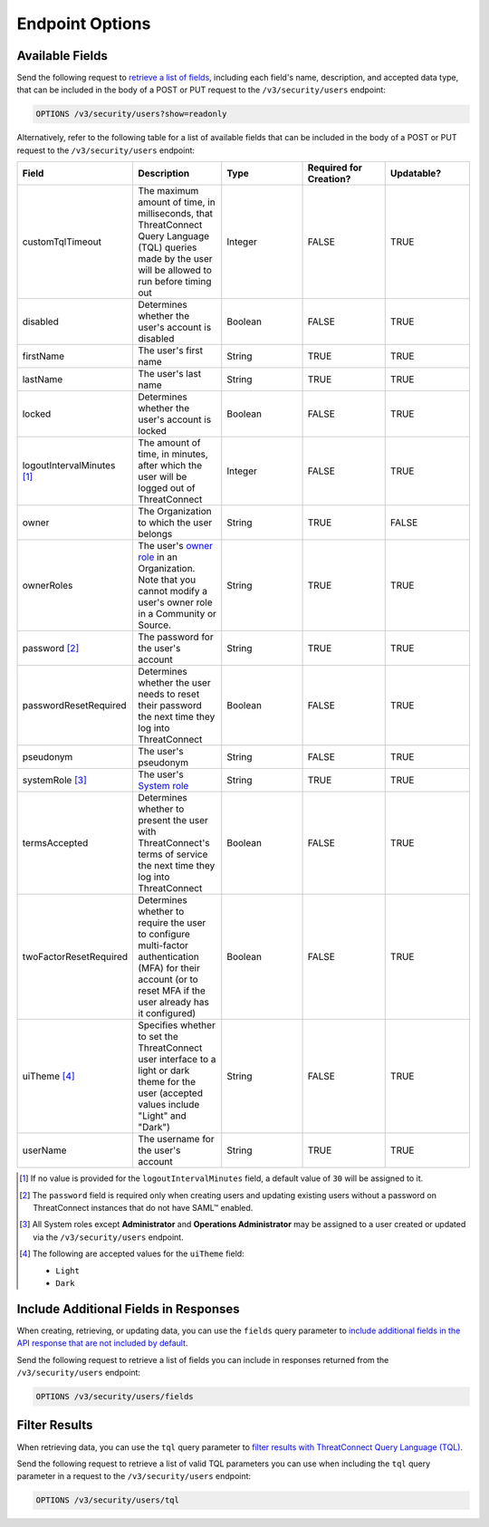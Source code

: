 Endpoint Options
----------------

Available Fields
^^^^^^^^^^^^^^^^

Send the following request to `retrieve a list of fields <https://docs.threatconnect.com/en/latest/rest_api/v3/retrieve_fields.html>`_, including each field's name, description, and accepted data type, that can be included in the body of a POST or PUT request to the ``/v3/security/users`` endpoint:

.. code::

    OPTIONS /v3/security/users?show=readonly

Alternatively, refer to the following table for a list of available fields that can be included in the body of a POST or PUT request to the ``/v3/security/users`` endpoint:

.. list-table::
   :widths: 20 20 20 20 20
   :header-rows: 1

   * - Field
     - Description
     - Type
     - Required for Creation?
     - Updatable?
   * - customTqlTimeout
     - The maximum amount of time, in milliseconds, that ThreatConnect Query Language (TQL) queries made by the user will be allowed to run before timing out
     - Integer
     - FALSE
     - TRUE
   * - disabled
     - Determines whether the user's account is disabled
     - Boolean
     - FALSE
     - TRUE
   * - firstName
     - The user's first name
     - String
     - TRUE
     - TRUE
   * - lastName
     - The user's last name
     - String
     - TRUE
     - TRUE
   * - locked
     - Determines whether the user's account is locked
     - Boolean
     - FALSE
     - TRUE
   * - logoutIntervalMinutes [1]_
     - The amount of time, in minutes, after which the user will be logged out of ThreatConnect
     - Integer
     - FALSE
     - TRUE
   * - owner
     - The Organization to which the user belongs
     - String
     - TRUE
     - FALSE
   * - ownerRoles
     - The user's `owner role <https://docs.threatconnect.com/en/latest/rest_api/v3/owner_roles/owner_roles.html>`_ in an Organization. Note that you cannot modify a user's owner role in a Community or Source.
     - String
     - TRUE
     - TRUE
   * - password [2]_
     - The password for the user's account
     - String
     - TRUE
     - TRUE
   * - passwordResetRequired
     - Determines whether the user needs to reset their password the next time they log into ThreatConnect
     - Boolean
     - FALSE
     - TRUE
   * - pseudonym
     - The user's pseudonym
     - String
     - FALSE
     - TRUE
   * - systemRole [3]_
     - The user's `System role <https://docs.threatconnect.com/en/latest/rest_api/v3/system_roles/system_roles.html>`_
     - String
     - TRUE
     - TRUE
   * - termsAccepted
     - Determines whether to present the user with ThreatConnect's terms of service the next time they log into ThreatConnect
     - Boolean
     - FALSE
     - TRUE
   * - twoFactorResetRequired
     - Determines whether to require the user to configure multi-factor authentication (MFA) for their account (or to reset MFA if the user already has it configured)
     - Boolean
     - FALSE
     - TRUE
   * - uiTheme [4]_
     - Specifies whether to set the ThreatConnect user interface to a light or dark theme for the user (accepted values include "Light" and "Dark")
     - String
     - FALSE
     - TRUE
   * - userName
     - The username for the user's account
     - String
     - TRUE
     - TRUE

.. [1] If no value is provided for the ``logoutIntervalMinutes`` field, a default value of ``30`` will be assigned to it.

.. [2] The ``password`` field is required only when creating users and updating existing users without a password on ThreatConnect instances that do not have SAML™ enabled.

.. [3] All System roles except **Administrator** and **Operations Administrator** may be assigned to a user created or updated via the ``/v3/security/users`` endpoint.

.. [4] The following are accepted values for the ``uiTheme`` field:

    - ``Light``
    - ``Dark``

Include Additional Fields in Responses
^^^^^^^^^^^^^^^^^^^^^^^^^^^^^^^^^^^^^^

When creating, retrieving, or updating data, you can use the ``fields`` query parameter to `include additional fields in the API response that are not included by default <https://docs.threatconnect.com/en/latest/rest_api/v3/additional_fields.html>`_.

Send the following request to retrieve a list of fields you can include in responses returned from the ``/v3/security/users`` endpoint:

.. code::

    OPTIONS /v3/security/users/fields

Filter Results
^^^^^^^^^^^^^^

When retrieving data, you can use the ``tql`` query parameter to `filter results with ThreatConnect Query Language (TQL) <https://docs.threatconnect.com/en/latest/rest_api/v3/filter_results.html>`_.

Send the following request to retrieve a list of valid TQL parameters you can use when including the ``tql`` query parameter in a request to the ``/v3/security/users`` endpoint:

.. code::

    OPTIONS /v3/security/users/tql